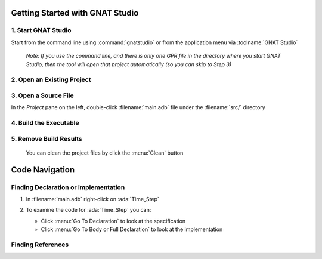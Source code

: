 .. role:: ada(code)
   :language: ada

==================================
Getting Started with GNAT Studio
==================================

----------------------
1. Start GNAT Studio
----------------------

Start from the command line using :command:`gnatstudio` or from the application menu via :toolname:`GNAT Studio`

   *Note: If you use the command line, and there is only one GPR file in the directory where you start GNAT Studio, then the tool will open that project automatically (so you can skip to Step 3)*

-----------------------------
2. Open an Existing Project
-----------------------------

.. columns::

   .. column::

      a. From the *Welcome* dialog, select :menu:`Open Project`

         .. image:: ../../images/gnat_studio/quickstart/getting_started-welcome_dialog.jpg

   .. column::

      b. Select the project directory
      c. Open the project :filename:`radar.gpr` file

         .. image:: ../../images/gnat_studio/quickstart/getting_started-open_project.jpg

-----------------------
3. Open a Source File
-----------------------

In the *Project* pane on the left, double-click :filename:`main.adb` file under the :filename:`src/` directory

   .. image:: ../../images/gnat_studio/quickstart/getting_started-main.jpg

-------------------------
4. Build the Executable
-------------------------

.. columns::

   .. column::

      a. Locate and click on the :menu:`Compile & Run` button

         .. image:: ../../images/gnat_studio/run_main_icon.jpg

   .. column::

      b. Notice the compilation messages and run execution status at the bottom of screen.

         *(It should succeed)*

         .. image:: ../../images/gnat_studio/quickstart/getting_started-success.jpg

-------------------------
5. Remove Build Results
-------------------------

 You can clean the project files by click the :menu:`Clean` button

   .. image:: ../../images/gnat_studio/clean_icon.jpg

=================
Code Navigation
=================

---------------------------------------
Finding Declaration or Implementation
---------------------------------------

1. In :filename:`main.adb` right-click on :ada:`Time_Step`

   .. image:: ../../images/gnat_studio/quickstart/navigation-declaration.jpg

2. To examine the code for :ada:`Time_Step` you can:

   * Click :menu:`Go To Declaration` to look at the specification
   * Click :menu:`Go To Body or Full Declaration` to look at the implementation

--------------------
Finding References
--------------------

.. columns::

   .. column::

      1. In :filename:`main.adb` right-click on :ada:`Time_Step`

         .. image:: ../../images/gnat_studio/quickstart/navigation-references.jpg

   .. column::

      2. Select :menu:`Find All References` to see a listing of all uses for the object

         .. image:: ../../images/gnat_studio/quickstart/navigation-reference_result.jpg
